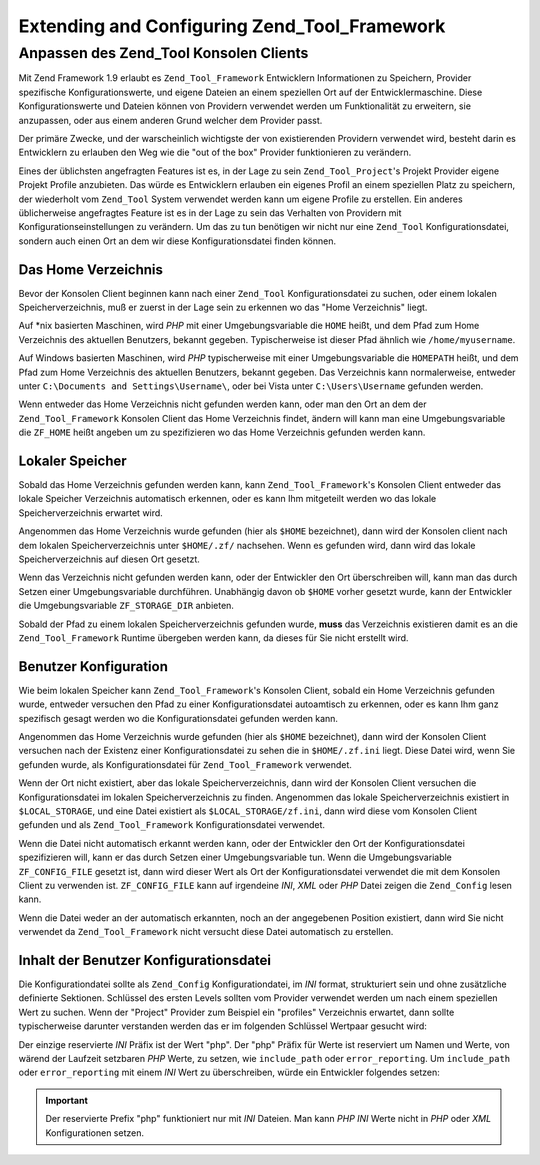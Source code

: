 .. _zend.tool.framework.extending:

Extending and Configuring Zend_Tool_Framework
=============================================

.. _zend.tool.framework.console-client:

Anpassen des Zend_Tool Konsolen Clients
---------------------------------------

Mit Zend Framework 1.9 erlaubt es ``Zend_Tool_Framework`` Entwicklern Informationen zu Speichern, Provider
spezifische Konfigurationswerte, und eigene Dateien an einem speziellen Ort auf der Entwicklermaschine. Diese
Konfigurationswerte und Dateien können von Providern verwendet werden um Funktionalität zu erweitern, sie
anzupassen, oder aus einem anderen Grund welcher dem Provider passt.

Der primäre Zwecke, und der warscheinlich wichtigste der von existierenden Providern verwendet wird, besteht darin
es Entwicklern zu erlauben den Weg wie die "out of the box" Provider funktionieren zu verändern.

Eines der üblichsten angefragten Features ist es, in der Lage zu sein ``Zend_Tool_Project``'s Projekt Provider
eigene Projekt Profile anzubieten. Das würde es Entwicklern erlauben ein eigenes Profil an einem speziellen Platz
zu speichern, der wiederholt vom ``Zend_Tool`` System verwendet werden kann um eigene Profile zu erstellen. Ein
anderes üblicherweise angefragtes Feature ist es in der Lage zu sein das Verhalten von Providern mit
Konfigurationseinstellungen zu verändern. Um das zu tun benötigen wir nicht nur eine ``Zend_Tool``
Konfigurationsdatei, sondern auch einen Ort an dem wir diese Konfigurationsdatei finden können.

.. _zend.tool.framework.console-client.home-directory:

Das Home Verzeichnis
^^^^^^^^^^^^^^^^^^^^

Bevor der Konsolen Client beginnen kann nach einer ``Zend_Tool`` Konfigurationsdatei zu suchen, oder einem lokalen
Speicherverzeichnis, muß er zuerst in der Lage sein zu erkennen wo das "Home Verzeichnis" liegt.

Auf \*nix basierten Maschinen, wird *PHP* mit einer Umgebungsvariable die ``HOME`` heißt, und dem Pfad zum Home
Verzeichnis des aktuellen Benutzers, bekannt gegeben. Typischerweise ist dieser Pfad ähnlich wie
``/home/myusername``.

Auf Windows basierten Maschinen, wird *PHP* typischerweise mit einer Umgebungsvariable die ``HOMEPATH`` heißt, und
dem Pfad zum Home Verzeichnis des aktuellen Benutzers, bekannt gegeben. Das Verzeichnis kann normalerweise,
entweder unter ``C:\Documents and Settings\Username\``, oder bei Vista unter ``C:\Users\Username`` gefunden werden.

Wenn entweder das Home Verzeichnis nicht gefunden werden kann, oder man den Ort an dem der ``Zend_Tool_Framework``
Konsolen Client das Home Verzeichnis findet, ändern will kann man eine Umgebungsvariable die ``ZF_HOME`` heißt
angeben um zu spezifizieren wo das Home Verzeichnis gefunden werden kann.

.. _zend.tool.framework.console-client.local-storage:

Lokaler Speicher
^^^^^^^^^^^^^^^^

Sobald das Home Verzeichnis gefunden werden kann, kann ``Zend_Tool_Framework``'s Konsolen Client entweder das
lokale Speicher Verzeichnis automatisch erkennen, oder es kann Ihm mitgeteilt werden wo das lokale
Speicherverzeichnis erwartet wird.

Angenommen das Home Verzeichnis wurde gefunden (hier als ``$HOME`` bezeichnet), dann wird der Konsolen client nach
dem lokalen Speicherverzeichnis unter ``$HOME/.zf/`` nachsehen. Wenn es gefunden wird, dann wird das lokale
Speicherverzeichnis auf diesen Ort gesetzt.

Wenn das Verzeichnis nicht gefunden werden kann, oder der Entwickler den Ort überschreiben will, kann man das
durch Setzen einer Umgebungsvariable durchführen. Unabhängig davon ob ``$HOME`` vorher gesetzt wurde, kann der
Entwickler die Umgebungsvariable ``ZF_STORAGE_DIR`` anbieten.

Sobald der Pfad zu einem lokalen Speicherverzeichnis gefunden wurde, **muss** das Verzeichnis existieren damit es
an die ``Zend_Tool_Framework`` Runtime übergeben werden kann, da dieses für Sie nicht erstellt wird.

.. _zend.tool.framework.console-client.configuration-file:

Benutzer Konfiguration
^^^^^^^^^^^^^^^^^^^^^^

Wie beim lokalen Speicher kann ``Zend_Tool_Framework``'s Konsolen Client, sobald ein Home Verzeichnis gefunden
wurde, entweder versuchen den Pfad zu einer Konfigurationsdatei autoamtisch zu erkennen, oder es kann Ihm ganz
spezifisch gesagt werden wo die Konfigurationsdatei gefunden werden kann.

Angenommen das Home Verzeichnis wurde gefunden (hier als ``$HOME`` bezeichnet), dann wird der Konsolen Client
versuchen nach der Existenz einer Konfigurationsdatei zu sehen die in ``$HOME/.zf.ini`` liegt. Diese Datei wird,
wenn Sie gefunden wurde, als Konfigurationsdatei für ``Zend_Tool_Framework`` verwendet.

Wenn der Ort nicht existiert, aber das lokale Speicherverzeichnis, dann wird der Konsolen Client versuchen die
Konfigurationsdatei im lokalen Speicherverzeichnis zu finden. Angenommen das lokale Speicherverzeichnis existiert
in ``$LOCAL_STORAGE``, und eine Datei existiert als ``$LOCAL_STORAGE/zf.ini``, dann wird diese vom Konsolen Client
gefunden und als ``Zend_Tool_Framework`` Konfigurationsdatei verwendet.

Wenn die Datei nicht automatisch erkannt werden kann, oder der Entwickler den Ort der Konfigurationsdatei
spezifizieren will, kann er das durch Setzen einer Umgebungsvariable tun. Wenn die Umgebungsvariable
``ZF_CONFIG_FILE`` gesetzt ist, dann wird dieser Wert als Ort der Konfigurationsdatei verwendet die mit dem
Konsolen Client zu verwenden ist. ``ZF_CONFIG_FILE`` kann auf irgendeine *INI*, *XML* oder *PHP* Datei zeigen die
``Zend_Config`` lesen kann.

Wenn die Datei weder an der automatisch erkannten, noch an der angegebenen Position existiert, dann wird Sie nicht
verwendet da ``Zend_Tool_Framework`` nicht versucht diese Datei automatisch zu erstellen.

.. _zend.tool.framework.console-client.configuration-content:

Inhalt der Benutzer Konfigurationsdatei
^^^^^^^^^^^^^^^^^^^^^^^^^^^^^^^^^^^^^^^

Die Konfigurationdatei sollte als ``Zend_Config`` Konfigurationdatei, im *INI* format, strukturiert sein und ohne
zusätzliche definierte Sektionen. Schlüssel des ersten Levels sollten vom Provider verwendet werden um nach einem
speziellen Wert zu suchen. Wenn der "Project" Provider zum Beispiel ein "profiles" Verzeichnis erwartet, dann
sollte typischerweise darunter verstanden werden das er im folgenden Schlüssel Wertpaar gesucht wird:

.. code-block:: php
   :linenos:

   project.profile = irgendein/pfad/zu/irgendeinem-verzeichnis

Der einzige reservierte *INI* Präfix ist der Wert "php". Der "php" Präfix für Werte ist reserviert um Namen und
Werte, von wärend der Laufzeit setzbaren *PHP* Werte, zu setzen, wie ``include_path`` oder ``error_reporting``. Um
``include_path`` oder ``error_reporting`` mit einem *INI* Wert zu überschreiben, würde ein Entwickler folgendes
setzen:

.. code-block:: php
   :linenos:

   php.include_path = "/path/to/includes1:/path/to/includes2"
   php.error_reporting = 1

.. important::

   Der reservierte Prefix "php" funktioniert nur mit *INI* Dateien. Man kann *PHP* *INI* Werte nicht in *PHP* oder
   *XML* Konfigurationen setzen.


